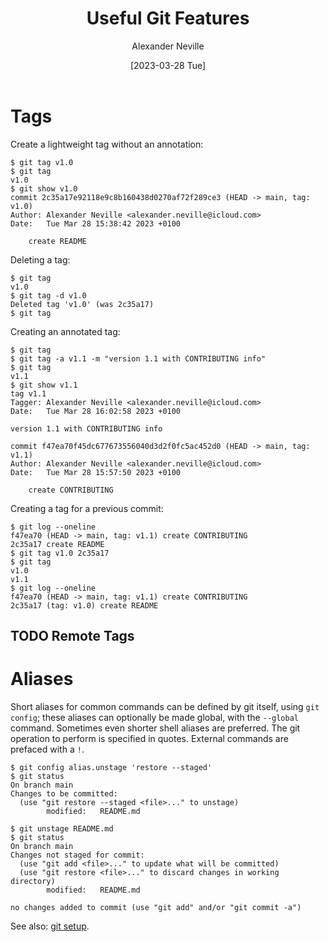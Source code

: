 #+TITLE: Useful Git Features
#+AUTHOR: Alexander Neville
#+DATE: [2023-03-28 Tue]
#+OPTIONS: 

* Tags

Create a lightweight tag without an annotation:

#+begin_src text
  $ git tag v1.0
  $ git tag
  v1.0
  $ git show v1.0
  commit 2c35a17e92118e9c8b160438d0270af72f289ce3 (HEAD -> main, tag: v1.0)
  Author: Alexander Neville <alexander.neville@icloud.com>
  Date:   Tue Mar 28 15:38:42 2023 +0100

      create README
#+end_src

Deleting a tag:

#+begin_src text
  $ git tag
  v1.0
  $ git tag -d v1.0
  Deleted tag 'v1.0' (was 2c35a17)
  $ git tag
#+end_src

Creating an annotated tag:

#+begin_src text
  $ git tag
  $ git tag -a v1.1 -m "version 1.1 with CONTRIBUTING info"
  $ git tag
  v1.1
  $ git show v1.1
  tag v1.1
  Tagger: Alexander Neville <alexander.neville@icloud.com>
  Date:   Tue Mar 28 16:02:58 2023 +0100

  version 1.1 with CONTRIBUTING info

  commit f47ea70f45dc677673556040d3d2f0fc5ac452d0 (HEAD -> main, tag: v1.1)
  Author: Alexander Neville <alexander.neville@icloud.com>
  Date:   Tue Mar 28 15:57:50 2023 +0100

      create CONTRIBUTING
#+end_src

Creating a tag for a previous commit:

#+begin_src text
  $ git log --oneline
  f47ea70 (HEAD -> main, tag: v1.1) create CONTRIBUTING
  2c35a17 create README
  $ git tag v1.0 2c35a17
  $ git tag
  v1.0
  v1.1
  $ git log --oneline
  f47ea70 (HEAD -> main, tag: v1.1) create CONTRIBUTING
  2c35a17 (tag: v1.0) create README
#+end_src

** TODO Remote Tags
* Aliases

Short aliases for common commands can be defined by git itself, using =git config=; these aliases can optionally be made global, with the =--global= command. Sometimes even shorter shell aliases are preferred. The git operation to perform is specified in quotes. External commands are prefaced with a =!=.

#+begin_src text
  $ git config alias.unstage 'restore --staged'
  $ git status
  On branch main
  Changes to be committed:
    (use "git restore --staged <file>..." to unstage)
          modified:   README.md

  $ git unstage README.md
  $ git status
  On branch main
  Changes not staged for commit:
    (use "git add <file>..." to update what will be committed)
    (use "git restore <file>..." to discard changes in working directory)
          modified:   README.md

  no changes added to commit (use "git add" and/or "git commit -a")
#+end_src

See also: [[file:introduction.org::*Setup][git setup]].
